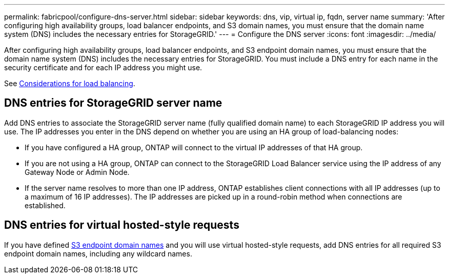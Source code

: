 ---
permalink: fabricpool/configure-dns-server.html
sidebar: sidebar
keywords: dns, vip, virtual ip, fqdn, server name 
summary: 'After configuring high availability groups, load balancer endpoints, and S3 domain names, you must ensure that the domain name system (DNS) includes the necessary entries for StorageGRID.'
---
= Configure the DNS server
:icons: font
:imagesdir: ../media/

[.lead]
After configuring high availability groups, load balancer endpoints, and S3 endpoint domain names, you must ensure that the domain name system (DNS) includes the necessary entries for StorageGRID. You must include a DNS entry for each name in the security certificate and for each IP address you might use.

See link:../admin/managing-load-balancing.html[Considerations for load balancing].

== DNS entries for StorageGRID server name

Add DNS entries to associate the StorageGRID server name (fully qualified domain name) to each StorageGRID IP address you will use.
The IP addresses you enter in the DNS depend on whether you are using an HA group of load-balancing nodes:

* If you have configured a HA group, ONTAP will connect to the virtual IP addresses of that HA group.

* If you are not using a HA group, ONTAP can connect to the StorageGRID Load Balancer service using the IP address of any Gateway Node or Admin Node.

* If the server name resolves to more than one IP address, ONTAP establishes client connections with all IP addresses (up to a maximum of 16 IP addresses). The IP addresses are picked up in a round-robin method when connections are established.

== DNS entries for virtual hosted-style requests

If you have defined link:../admin/configuring-s3-api-endpoint-domain-names.html[S3 endpoint domain names] and you will use virtual hosted-style requests, add DNS entries for all required S3 endpoint domain names, including any wildcard names.